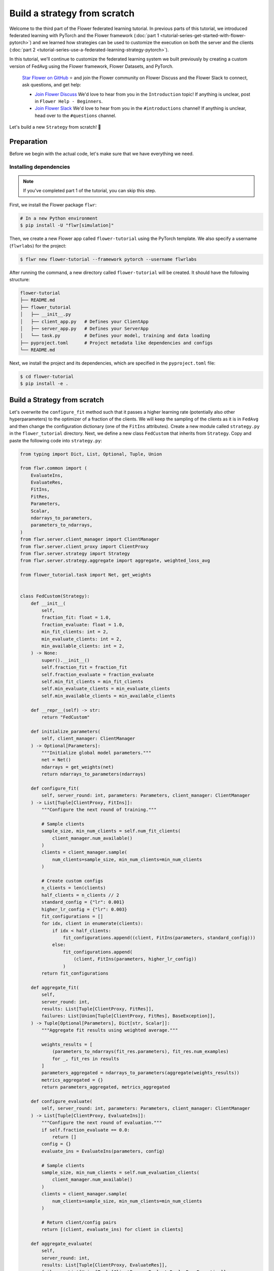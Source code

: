 Build a strategy from scratch
=============================

Welcome to the third part of the Flower federated learning tutorial. In previous parts
of this tutorial, we introduced federated learning with PyTorch and the Flower framework
(:doc:`part 1 <tutorial-series-get-started-with-flower-pytorch>`) and we learned how
strategies can be used to customize the execution on both the server and the clients
(:doc:`part 2 <tutorial-series-use-a-federated-learning-strategy-pytorch>`).

In this tutorial, we'll continue to customize the federated learning system we built
previously by creating a custom version of FedAvg using the Flower framework, Flower
Datasets, and PyTorch.

    `Star Flower on GitHub <https://github.com/adap/flower>`__ ⭐️ and join the Flower
    community on Flower Discuss and the Flower Slack to connect, ask questions, and get
    help:

    - `Join Flower Discuss <https://discuss.flower.ai/>`__ We'd love to hear from you in
      the ``Introduction`` topic! If anything is unclear, post in ``Flower Help -
      Beginners``.
    - `Join Flower Slack <https://flower.ai/join-slack>`__ We'd love to hear from you in
      the ``#introductions`` channel! If anything is unclear, head over to the
      ``#questions`` channel.

Let's build a new ``Strategy`` from scratch! 🌼

Preparation
-----------

Before we begin with the actual code, let's make sure that we have everything we need.

Installing dependencies
~~~~~~~~~~~~~~~~~~~~~~~

.. note::

    If you've completed part 1 of the tutorial, you can skip this step.

First, we install the Flower package ``flwr``:

.. code-block:: shell

    # In a new Python environment
    $ pip install -U "flwr[simulation]"

Then, we create a new Flower app called ``flower-tutorial`` using the PyTorch template.
We also specify a username (``flwrlabs``) for the project:

.. code-block:: shell

    $ flwr new flower-tutorial --framework pytorch --username flwrlabs

After running the command, a new directory called ``flower-tutorial`` will be created.
It should have the following structure:

.. code-block:: shell

    flower-tutorial
    ├── README.md
    ├── flower_tutorial
    │   ├── __init__.py
    │   ├── client_app.py   # Defines your ClientApp
    │   ├── server_app.py   # Defines your ServerApp
    │   └── task.py         # Defines your model, training and data loading
    ├── pyproject.toml      # Project metadata like dependencies and configs
    └── README.md

Next, we install the project and its dependencies, which are specified in the
``pyproject.toml`` file:

.. code-block:: shell

    $ cd flower-tutorial
    $ pip install -e .

Build a Strategy from scratch
-----------------------------

Let's overwrite the ``configure_fit`` method such that it passes a higher learning rate
(potentially also other hyperparameters) to the optimizer of a fraction of the clients.
We will keep the sampling of the clients as it is in ``FedAvg`` and then change the
configuration dictionary (one of the ``FitIns`` attributes). Create a new module called
``strategy.py`` in the ``flower_tutorial`` directory. Next, we define a new class
``FedCustom`` that inherits from ``Strategy``. Copy and paste the following code into
``strategy.py``:

.. code-block:: python

    from typing import Dict, List, Optional, Tuple, Union

    from flwr.common import (
        EvaluateIns,
        EvaluateRes,
        FitIns,
        FitRes,
        Parameters,
        Scalar,
        ndarrays_to_parameters,
        parameters_to_ndarrays,
    )
    from flwr.server.client_manager import ClientManager
    from flwr.server.client_proxy import ClientProxy
    from flwr.server.strategy import Strategy
    from flwr.server.strategy.aggregate import aggregate, weighted_loss_avg

    from flower_tutorial.task import Net, get_weights


    class FedCustom(Strategy):
        def __init__(
            self,
            fraction_fit: float = 1.0,
            fraction_evaluate: float = 1.0,
            min_fit_clients: int = 2,
            min_evaluate_clients: int = 2,
            min_available_clients: int = 2,
        ) -> None:
            super().__init__()
            self.fraction_fit = fraction_fit
            self.fraction_evaluate = fraction_evaluate
            self.min_fit_clients = min_fit_clients
            self.min_evaluate_clients = min_evaluate_clients
            self.min_available_clients = min_available_clients

        def __repr__(self) -> str:
            return "FedCustom"

        def initialize_parameters(
            self, client_manager: ClientManager
        ) -> Optional[Parameters]:
            """Initialize global model parameters."""
            net = Net()
            ndarrays = get_weights(net)
            return ndarrays_to_parameters(ndarrays)

        def configure_fit(
            self, server_round: int, parameters: Parameters, client_manager: ClientManager
        ) -> List[Tuple[ClientProxy, FitIns]]:
            """Configure the next round of training."""

            # Sample clients
            sample_size, min_num_clients = self.num_fit_clients(
                client_manager.num_available()
            )
            clients = client_manager.sample(
                num_clients=sample_size, min_num_clients=min_num_clients
            )

            # Create custom configs
            n_clients = len(clients)
            half_clients = n_clients // 2
            standard_config = {"lr": 0.001}
            higher_lr_config = {"lr": 0.003}
            fit_configurations = []
            for idx, client in enumerate(clients):
                if idx < half_clients:
                    fit_configurations.append((client, FitIns(parameters, standard_config)))
                else:
                    fit_configurations.append(
                        (client, FitIns(parameters, higher_lr_config))
                    )
            return fit_configurations

        def aggregate_fit(
            self,
            server_round: int,
            results: List[Tuple[ClientProxy, FitRes]],
            failures: List[Union[Tuple[ClientProxy, FitRes], BaseException]],
        ) -> Tuple[Optional[Parameters], Dict[str, Scalar]]:
            """Aggregate fit results using weighted average."""

            weights_results = [
                (parameters_to_ndarrays(fit_res.parameters), fit_res.num_examples)
                for _, fit_res in results
            ]
            parameters_aggregated = ndarrays_to_parameters(aggregate(weights_results))
            metrics_aggregated = {}
            return parameters_aggregated, metrics_aggregated

        def configure_evaluate(
            self, server_round: int, parameters: Parameters, client_manager: ClientManager
        ) -> List[Tuple[ClientProxy, EvaluateIns]]:
            """Configure the next round of evaluation."""
            if self.fraction_evaluate == 0.0:
                return []
            config = {}
            evaluate_ins = EvaluateIns(parameters, config)

            # Sample clients
            sample_size, min_num_clients = self.num_evaluation_clients(
                client_manager.num_available()
            )
            clients = client_manager.sample(
                num_clients=sample_size, min_num_clients=min_num_clients
            )

            # Return client/config pairs
            return [(client, evaluate_ins) for client in clients]

        def aggregate_evaluate(
            self,
            server_round: int,
            results: List[Tuple[ClientProxy, EvaluateRes]],
            failures: List[Union[Tuple[ClientProxy, EvaluateRes], BaseException]],
        ) -> Tuple[Optional[float], Dict[str, Scalar]]:
            """Aggregate evaluation losses using weighted average."""

            if not results:
                return None, {}

            loss_aggregated = weighted_loss_avg(
                [
                    (evaluate_res.num_examples, evaluate_res.loss)
                    for _, evaluate_res in results
                ]
            )
            metrics_aggregated = {}
            return loss_aggregated, metrics_aggregated

        def evaluate(
            self, server_round: int, parameters: Parameters
        ) -> Optional[Tuple[float, Dict[str, Scalar]]]:
            """Evaluate global model parameters using an evaluation function."""

            # Let's assume we won't perform the global model evaluation on the server side.
            return None

        def num_fit_clients(self, num_available_clients: int) -> Tuple[int, int]:
            """Return sample size and required number of clients."""
            num_clients = int(num_available_clients * self.fraction_fit)
            return max(num_clients, self.min_fit_clients), self.min_available_clients

        def num_evaluation_clients(self, num_available_clients: int) -> Tuple[int, int]:
            """Use a fraction of available clients for evaluation."""
            num_clients = int(num_available_clients * self.fraction_evaluate)
            return max(num_clients, self.min_evaluate_clients), self.min_available_clients

The only thing left is to use the newly created custom Strategy ``FedCustom`` when
starting the experiment. In the ``server_app.py`` file, import the custom strategy and
use it in ``server_fn``:

.. code-block:: python

    from flower_tutorial.strategy import FedCustom


    def server_fn(context: Context):
        # Read from config
        num_rounds = context.run_config["num-server-rounds"]

        # Define strategy
        strategy = FedCustom()
        config = ServerConfig(num_rounds=num_rounds)

        return ServerAppComponents(strategy=strategy, config=config)


    # Create ServerApp
    app = ServerApp(server_fn=server_fn)

Finally, we run the simulation.

.. code-block:: shell

    $ flwr run .

Recap
-----

In this tutorial, we've seen how to implement a custom strategy. A custom strategy
enables granular control over client node configuration, result aggregation, and more.
To define a custom strategy, you only have to overwrite the abstract methods of the
(abstract) base class ``Strategy``. To make custom strategies even more powerful, you
can pass custom functions to the constructor of your new class (``__init__``) and then
call these functions whenever needed.

Next steps
----------

Before you continue, make sure to join the Flower community on Flower Discuss (`Join
Flower Discuss <https://discuss.flower.ai>`__) and on Slack (`Join Slack
<https://flower.ai/join-slack/>`__).

There's a dedicated ``#questions`` channel if you need help, but we'd also love to hear
who you are in ``#introductions``!

The :doc:`Flower Federated Learning Tutorial - Part 4
<tutorial-series-customize-the-client-pytorch>` introduces ``Client``, the flexible API
underlying ``NumPyClient``.
